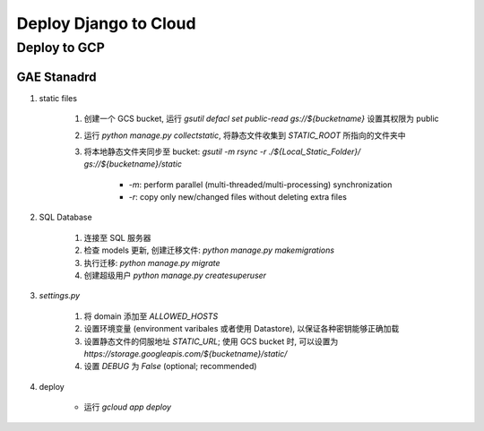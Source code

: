 Deploy Django to Cloud
===========================

Deploy to GCP
---------------

GAE Stanadrd
~~~~~~~~~~~~~~

1. static files

    1. 创建一个 GCS bucket, 运行 `gsutil defacl set public-read gs://${bucketname}` 设置其权限为 public
    2. 运行 `python manage.py collectstatic`, 将静态文件收集到 `STATIC_ROOT` 所指向的文件夹中
    3. 将本地静态文件夹同步至 bucket: `gsutil -m rsync -r ./${Local_Static_Folder}/ gs://${bucketname}/static`

        - `-m`: perform parallel (multi-threaded/multi-processing) synchronization
        - `-r`: copy only new/changed files without deleting extra files

2. SQL Database

    1. 连接至 SQL 服务器
    2. 检查 models 更新, 创建迁移文件: `python manage.py makemigrations`
    3. 执行迁移: `python manage.py migrate`
    4. 创建超级用户 `python manage.py createsuperuser`

3. `settings.py`

    1. 将 domain 添加至 `ALLOWED_HOSTS`
    2. 设置环境变量 (environment varibales 或者使用 Datastore), 以保证各种密钥能够正确加载
    3. 设置静态文件的伺服地址 `STATIC_URL`; 使用 GCS bucket 时, 可以设置为 `https://storage.googleapis.com/${bucketname}/static/`
    4. 设置 `DEBUG` 为 `False` (optional; recommended)

4. deploy

    - 运行 `gcloud app deploy`